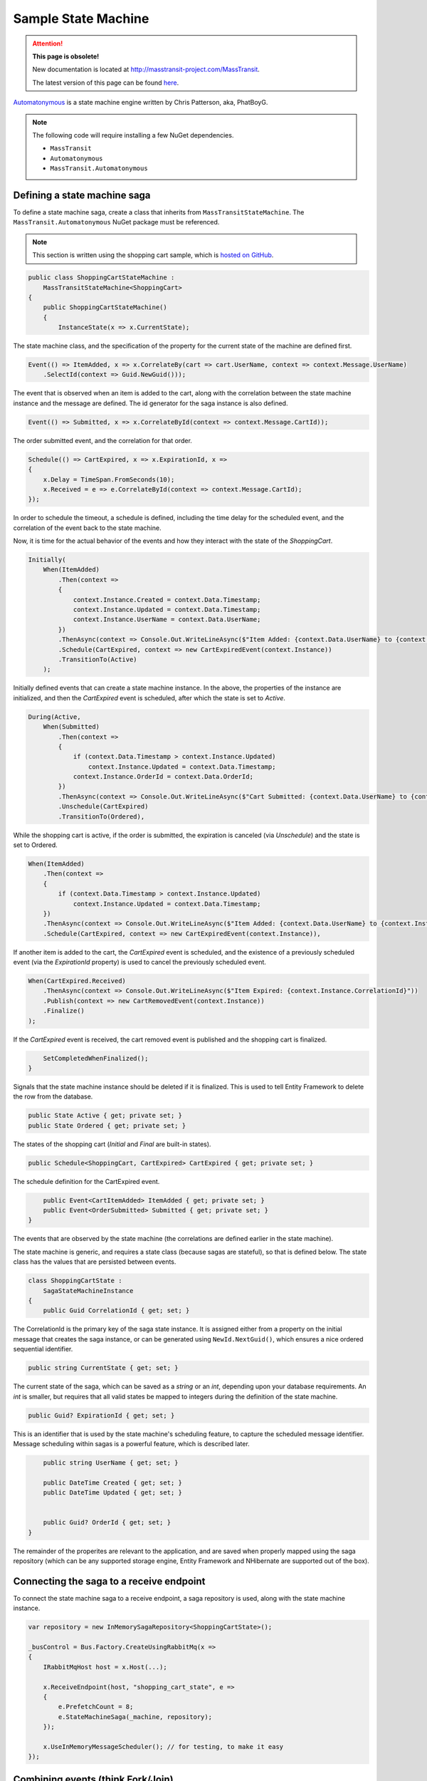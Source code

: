 Sample State Machine
====================

.. attention:: **This page is obsolete!**

   New documentation is located at http://masstransit-project.com/MassTransit.

   The latest version of this page can be found here_.

.. _here: http://masstransit-project.com/MassTransit/advanced/sagas/automatonymous.html

Automatonymous_ is a
state machine engine written by Chris Patterson, aka, PhatBoyG.

.. _Automatonymous: https://github.com/MassTransit/Automatonymous


.. note::

    The following code will require installing a few NuGet dependencies.

    * ``MassTransit``
    * ``Automatonymous``
    * ``MassTransit.Automatonymous``



Defining a state machine saga
-----------------------------

To define a state machine saga, create a class that inherits from ``MassTransitStateMachine``. The ``MassTransit.Automatonymous`` NuGet package
must be referenced.

.. note::

    This section is written using the shopping cart sample, which is `hosted on GitHub`_.

.. _hosted on GitHub: https://github.com/MassTransit/Sample-ShoppingWeb

.. sourcecode:: csharp

    public class ShoppingCartStateMachine :
        MassTransitStateMachine<ShoppingCart>
    {
        public ShoppingCartStateMachine()
        {
            InstanceState(x => x.CurrentState);

The state machine class, and the specification of the property for the current state of the machine are defined first.

.. sourcecode:: csharp

        Event(() => ItemAdded, x => x.CorrelateBy(cart => cart.UserName, context => context.Message.UserName)
            .SelectId(context => Guid.NewGuid()));

The event that is observed when an item is added to the cart, along with the correlation between the state machine instance and the message are defined. The id generator for the saga instance is also defined.

.. sourcecode:: csharp

        Event(() => Submitted, x => x.CorrelateById(context => context.Message.CartId));

The order submitted event, and the correlation for that order.

.. sourcecode:: csharp

        Schedule(() => CartExpired, x => x.ExpirationId, x =>
        {
            x.Delay = TimeSpan.FromSeconds(10);
            x.Received = e => e.CorrelateById(context => context.Message.CartId);
        });

In order to schedule the timeout, a schedule is defined, including the time delay for the scheduled event, and the correlation of the event back to the state machine.

Now, it is time for the actual behavior of the events and how they interact with the state of the *ShoppingCart*.

.. sourcecode:: csharp

        Initially(
            When(ItemAdded)
                .Then(context =>
                {
                    context.Instance.Created = context.Data.Timestamp;
                    context.Instance.Updated = context.Data.Timestamp;
                    context.Instance.UserName = context.Data.UserName;
                })
                .ThenAsync(context => Console.Out.WriteLineAsync($"Item Added: {context.Data.UserName} to {context.Instance.CorrelationId}"))
                .Schedule(CartExpired, context => new CartExpiredEvent(context.Instance))
                .TransitionTo(Active)
            );

Initially defined events that can create a state machine instance. In the above, the properties of the instance are initialized, and then the *CartExpired* event is scheduled, after which the state is set to *Active*.

.. sourcecode:: csharp

        During(Active,
            When(Submitted)
                .Then(context =>
                {
                    if (context.Data.Timestamp > context.Instance.Updated)
                        context.Instance.Updated = context.Data.Timestamp;
                    context.Instance.OrderId = context.Data.OrderId;
                })
                .ThenAsync(context => Console.Out.WriteLineAsync($"Cart Submitted: {context.Data.UserName} to {context.Instance.CorrelationId}"))
                .Unschedule(CartExpired)
                .TransitionTo(Ordered),

While the shopping cart is active, if the order is submitted, the expiration is canceled (via *Unschedule*) and the state is set to Ordered.

.. sourcecode:: csharp

            When(ItemAdded)
                .Then(context =>
                {
                    if (context.Data.Timestamp > context.Instance.Updated)
                        context.Instance.Updated = context.Data.Timestamp;
                })
                .ThenAsync(context => Console.Out.WriteLineAsync($"Item Added: {context.Data.UserName} to {context.Instance.CorrelationId}"))
                .Schedule(CartExpired, context => new CartExpiredEvent(context.Instance)),

If another item is added to the cart, the *CartExpired* event is scheduled, and the existence of a previously scheduled event (via the *ExpirationId* property) is used to cancel the previously scheduled event.

.. sourcecode:: csharp

            When(CartExpired.Received)
                .ThenAsync(context => Console.Out.WriteLineAsync($"Item Expired: {context.Instance.CorrelationId}"))
                .Publish(context => new CartRemovedEvent(context.Instance))
                .Finalize()
            );

If the *CartExpired* event is received, the cart removed event is published and the shopping cart is finalized.

.. sourcecode:: csharp

            SetCompletedWhenFinalized();
        }

Signals that the state machine instance should be deleted if it is finalized. This is used to tell Entity Framework to delete the row from the database.

.. sourcecode:: csharp

        public State Active { get; private set; }
        public State Ordered { get; private set; }

The states of the shopping cart (*Initial* and *Final* are built-in states).

.. sourcecode:: csharp

        public Schedule<ShoppingCart, CartExpired> CartExpired { get; private set; }

The schedule definition for the CartExpired event.

.. sourcecode:: csharp

        public Event<CartItemAdded> ItemAdded { get; private set; }
        public Event<OrderSubmitted> Submitted { get; private set; }
    }

The events that are observed by the state machine (the correlations are defined earlier in the state machine).

The state machine is generic, and requires a state class (because sagas are stateful), so that is defined below. The state class has the values
that are persisted between events.

.. sourcecode:: csharp

    class ShoppingCartState :
        SagaStateMachineInstance
    {
        public Guid CorrelationId { get; set; }

The CorrelationId is the primary key of the saga state instance. It is assigned either from a property on the initial message that creates
the saga instance, or can be generated using ``NewId.NextGuid()``, which ensures a nice ordered sequential identifier.

.. sourcecode:: csharp

        public string CurrentState { get; set; }

The current state of the saga, which can be saved as a *string* or an *int*, depending upon your database requirements. An *int* is smaller,
but requires that all valid states be mapped to integers during the definition of the state machine.

.. sourcecode:: csharp

        public Guid? ExpirationId { get; set; }

This is an identifier that is used by the state machine's scheduling feature, to capture the scheduled message identifier. Message scheduling within
sagas is a powerful feature, which is described later.

.. sourcecode:: csharp

        public string UserName { get; set; }

        public DateTime Created { get; set; }
        public DateTime Updated { get; set; }


        public Guid? OrderId { get; set; }
    }

The remainder of the properites are relevant to the application, and are saved when properly mapped using the saga repository (which can be any supported
storage engine, Entity Framework and NHibernate are supported out of the box).


Connecting the saga to a receive endpoint
-----------------------------------------

To connect the state machine saga to a receive endpoint, a saga repository is used, along with the state machine instance.

.. sourcecode:: csharp

    var repository = new InMemorySagaRepository<ShoppingCartState>();

    _busControl = Bus.Factory.CreateUsingRabbitMq(x =>
    {
        IRabbitMqHost host = x.Host(...);

        x.ReceiveEndpoint(host, "shopping_cart_state", e =>
        {
            e.PrefetchCount = 8;
            e.StateMachineSaga(_machine, repository);
        });

        x.UseInMemoryMessageScheduler(); // for testing, to make it easy
    });


Combining events (think Fork/Join)
----------------------------------

Multiple events can be combined into a single event, for the purposes of joining together multiple operations. To define a combined event, the ``Event`` syntax has an overload.

.. sourcecode:: csharp

    public Event<OrderReady> Ready { get; private set; }
    public Event<PaymentApproved> Approved { get; private set; }
    public Event<StockVerified> Verified { get; private set; }

    CompositeEvent(() => OrderReady, x => x.OrderReadyStatus, PaymentApproved, StockVerified);

Once both events have been delivered to the state machine, the third event, *OrderReady*, will be triggered.

.. note::

    The order of events being declared can impact the order in which they execute. Therefore, it is best to declare composite events at the end of the state machine declaration, after all other events and behaviors are declared. That way, the composite events will be raised *after* the dependent event behaviors.






